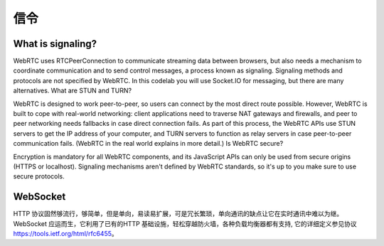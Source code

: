 信令
=============

What is signaling?
-------------------------
WebRTC uses RTCPeerConnection to communicate streaming data between browsers, but also needs a mechanism to coordinate communication and to send control messages, a process known as signaling. Signaling methods and protocols are not specified by WebRTC. In this codelab you will use Socket.IO for messaging, but there are many alternatives.
What are STUN and TURN?

WebRTC is designed to work peer-to-peer, so users can connect by the most direct route possible. However, WebRTC is built to cope with real-world networking: client applications need to traverse NAT gateways and firewalls, and peer to peer networking needs fallbacks in case direct connection fails. As part of this process, the WebRTC APIs use STUN servers to get the IP address of your computer, and TURN servers to function as relay servers in case peer-to-peer communication fails. (WebRTC in the real world explains in more detail.)
Is WebRTC secure?

Encryption is mandatory for all WebRTC components, and its JavaScript APIs can only be used from secure origins (HTTPS or localhost). Signaling mechanisms aren't defined by WebRTC standards, so it's up to you make sure to use secure protocols.

WebSocket
-------------------------
HTTP 协议固然够流行，够简单，但是单向，易读易扩展，可是冗长繁琐，单向通讯的缺点让它在实时通讯中难以为继。
WebSocket 应运而生，它利用了已有的HTTP 基础设施，轻松穿越防火墙，各种负载均衡器都有支持, 它的详细定义参见协议 https://tools.ietf.org/html/rfc6455。